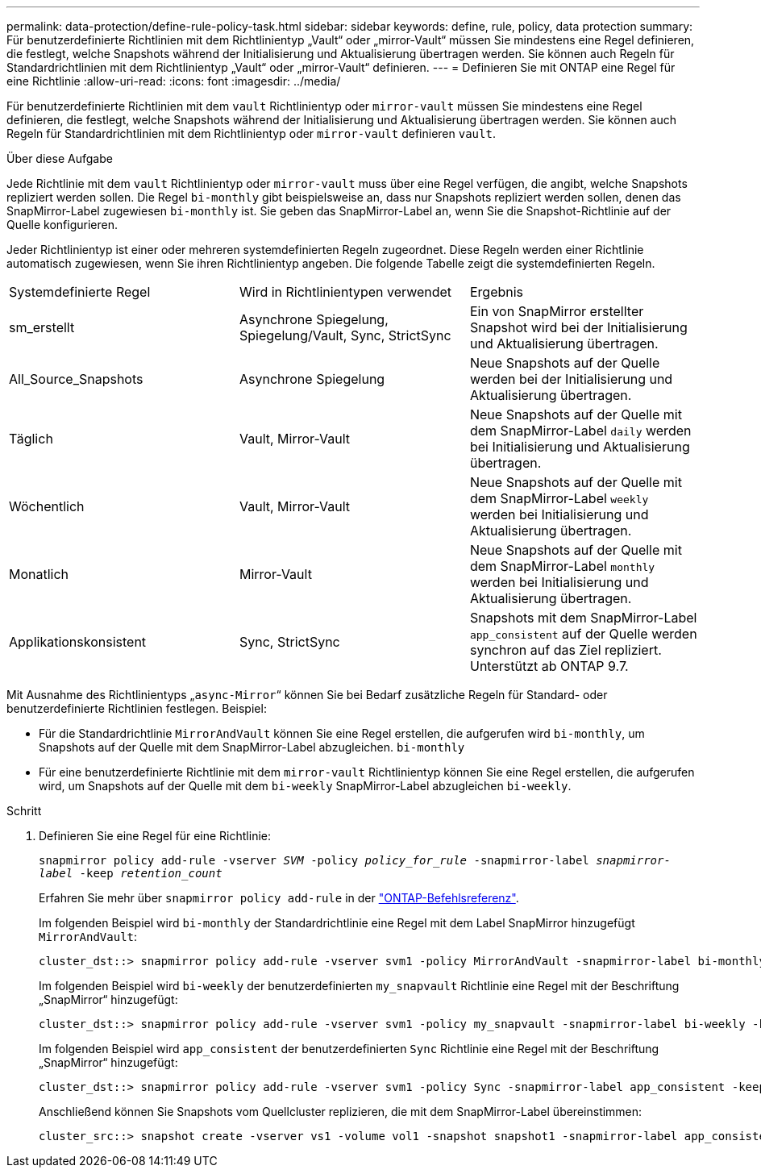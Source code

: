 ---
permalink: data-protection/define-rule-policy-task.html 
sidebar: sidebar 
keywords: define, rule, policy, data protection 
summary: Für benutzerdefinierte Richtlinien mit dem Richtlinientyp „Vault“ oder „mirror-Vault“ müssen Sie mindestens eine Regel definieren, die festlegt, welche Snapshots während der Initialisierung und Aktualisierung übertragen werden. Sie können auch Regeln für Standardrichtlinien mit dem Richtlinientyp „Vault“ oder „mirror-Vault“ definieren. 
---
= Definieren Sie mit ONTAP eine Regel für eine Richtlinie
:allow-uri-read: 
:icons: font
:imagesdir: ../media/


[role="lead"]
Für benutzerdefinierte Richtlinien mit dem `vault` Richtlinientyp oder `mirror-vault` müssen Sie mindestens eine Regel definieren, die festlegt, welche Snapshots während der Initialisierung und Aktualisierung übertragen werden. Sie können auch Regeln für Standardrichtlinien mit dem Richtlinientyp oder `mirror-vault` definieren `vault`.

.Über diese Aufgabe
Jede Richtlinie mit dem `vault` Richtlinientyp oder `mirror-vault` muss über eine Regel verfügen, die angibt, welche Snapshots repliziert werden sollen. Die Regel `bi-monthly` gibt beispielsweise an, dass nur Snapshots repliziert werden sollen, denen das SnapMirror-Label zugewiesen `bi-monthly` ist. Sie geben das SnapMirror-Label an, wenn Sie die Snapshot-Richtlinie auf der Quelle konfigurieren.

Jeder Richtlinientyp ist einer oder mehreren systemdefinierten Regeln zugeordnet. Diese Regeln werden einer Richtlinie automatisch zugewiesen, wenn Sie ihren Richtlinientyp angeben. Die folgende Tabelle zeigt die systemdefinierten Regeln.

[cols="3*"]
|===


| Systemdefinierte Regel | Wird in Richtlinientypen verwendet | Ergebnis 


 a| 
sm_erstellt
 a| 
Asynchrone Spiegelung, Spiegelung/Vault, Sync, StrictSync
 a| 
Ein von SnapMirror erstellter Snapshot wird bei der Initialisierung und Aktualisierung übertragen.



 a| 
All_Source_Snapshots
 a| 
Asynchrone Spiegelung
 a| 
Neue Snapshots auf der Quelle werden bei der Initialisierung und Aktualisierung übertragen.



 a| 
Täglich
 a| 
Vault, Mirror-Vault
 a| 
Neue Snapshots auf der Quelle mit dem SnapMirror-Label `daily` werden bei Initialisierung und Aktualisierung übertragen.



 a| 
Wöchentlich
 a| 
Vault, Mirror-Vault
 a| 
Neue Snapshots auf der Quelle mit dem SnapMirror-Label `weekly` werden bei Initialisierung und Aktualisierung übertragen.



 a| 
Monatlich
 a| 
Mirror-Vault
 a| 
Neue Snapshots auf der Quelle mit dem SnapMirror-Label `monthly` werden bei Initialisierung und Aktualisierung übertragen.



 a| 
Applikationskonsistent
 a| 
Sync, StrictSync
 a| 
Snapshots mit dem SnapMirror-Label `app_consistent` auf der Quelle werden synchron auf das Ziel repliziert. Unterstützt ab ONTAP 9.7.

|===
Mit Ausnahme des Richtlinientyps „`async-Mirror`“ können Sie bei Bedarf zusätzliche Regeln für Standard- oder benutzerdefinierte Richtlinien festlegen. Beispiel:

* Für die Standardrichtlinie `MirrorAndVault` können Sie eine Regel erstellen, die aufgerufen wird `bi-monthly`, um Snapshots auf der Quelle mit dem SnapMirror-Label abzugleichen. `bi-monthly`
* Für eine benutzerdefinierte Richtlinie mit dem `mirror-vault` Richtlinientyp können Sie eine Regel erstellen, die aufgerufen wird, um Snapshots auf der Quelle mit dem `bi-weekly` SnapMirror-Label abzugleichen `bi-weekly`.


.Schritt
. Definieren Sie eine Regel für eine Richtlinie:
+
`snapmirror policy add-rule -vserver _SVM_ -policy _policy_for_rule_ -snapmirror-label _snapmirror-label_ -keep _retention_count_`

+
Erfahren Sie mehr über `snapmirror policy add-rule` in der link:https://docs.netapp.com/us-en/ontap-cli/snapmirror-policy-add-rule.html["ONTAP-Befehlsreferenz"^].

+
Im folgenden Beispiel wird `bi-monthly` der Standardrichtlinie eine Regel mit dem Label SnapMirror hinzugefügt `MirrorAndVault`:

+
[listing]
----
cluster_dst::> snapmirror policy add-rule -vserver svm1 -policy MirrorAndVault -snapmirror-label bi-monthly -keep 6
----
+
Im folgenden Beispiel wird `bi-weekly` der benutzerdefinierten `my_snapvault` Richtlinie eine Regel mit der Beschriftung „SnapMirror“ hinzugefügt:

+
[listing]
----
cluster_dst::> snapmirror policy add-rule -vserver svm1 -policy my_snapvault -snapmirror-label bi-weekly -keep 26
----
+
Im folgenden Beispiel wird `app_consistent` der benutzerdefinierten `Sync` Richtlinie eine Regel mit der Beschriftung „SnapMirror“ hinzugefügt:

+
[listing]
----
cluster_dst::> snapmirror policy add-rule -vserver svm1 -policy Sync -snapmirror-label app_consistent -keep 1
----
+
Anschließend können Sie Snapshots vom Quellcluster replizieren, die mit dem SnapMirror-Label übereinstimmen:

+
[listing]
----
cluster_src::> snapshot create -vserver vs1 -volume vol1 -snapshot snapshot1 -snapmirror-label app_consistent
----

